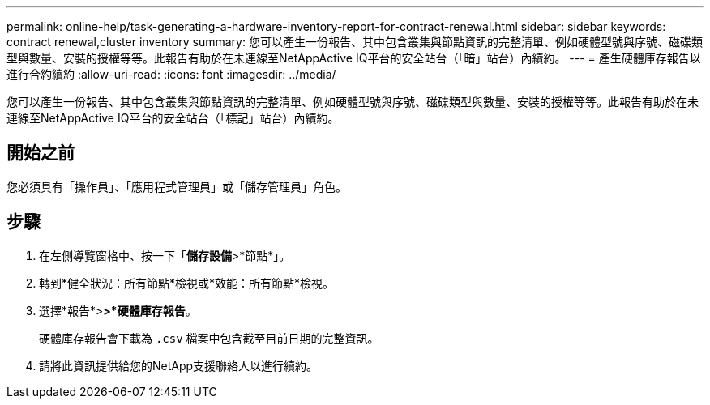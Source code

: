 ---
permalink: online-help/task-generating-a-hardware-inventory-report-for-contract-renewal.html 
sidebar: sidebar 
keywords: contract renewal,cluster inventory 
summary: 您可以產生一份報告、其中包含叢集與節點資訊的完整清單、例如硬體型號與序號、磁碟類型與數量、安裝的授權等等。此報告有助於在未連線至NetAppActive IQ平台的安全站台（「暗」站台）內續約。 
---
= 產生硬體庫存報告以進行合約續約
:allow-uri-read: 
:icons: font
:imagesdir: ../media/


[role="lead"]
您可以產生一份報告、其中包含叢集與節點資訊的完整清單、例如硬體型號與序號、磁碟類型與數量、安裝的授權等等。此報告有助於在未連線至NetAppActive IQ平台的安全站台（「標記」站台）內續約。



== 開始之前

您必須具有「操作員」、「應用程式管理員」或「儲存管理員」角色。



== 步驟

. 在左側導覽窗格中、按一下「*儲存設備*>*節點*」。
. 轉到*健全狀況：所有節點*檢視或*效能：所有節點*檢視。
. 選擇*報告*>***>***硬體庫存報告*。
+
硬體庫存報告會下載為 `.csv` 檔案中包含截至目前日期的完整資訊。

. 請將此資訊提供給您的NetApp支援聯絡人以進行續約。

